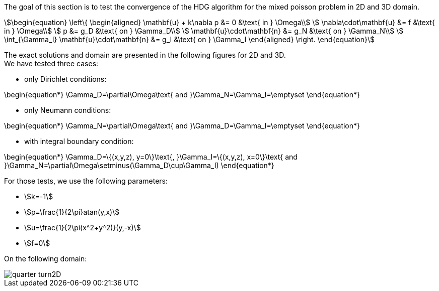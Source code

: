 :imagesdir: /images/

The goal of this section is to test the convergence of the HDG algorithm for the
mixed poisson problem in 2D and 3D domain. +
[stem]
++++
\begin{equation}
  \left\{
  \begin{aligned}
    \mathbf{u} + k\nabla p &= 0 &\text{ in } \Omega\\
    \nabla\cdot\mathbf{u} &= f &\text{ in } \Omega\\
    p &= g_D &\text{ on } \Gamma_D\\
    \mathbf{u}\cdot\mathbf{n} &= g_N &\text{ on } \Gamma_N\\
    \int_{\Gamma_I} \mathbf{u}\cdot\mathbf{n} &= g_I &\text{ on } \Gamma_I
  \end{aligned}
  \right.
\end{equation}
++++

The exact solutions and domain are presented in the following figures
for 2D and 3D. +
We have tested three cases:

* only Dirichlet conditions:
[stem]
++++
\begin{equation*}
\Gamma_D=\partial\Omega\text{ and }\Gamma_N=\Gamma_I=\emptyset
\end{equation*}
++++
* only Neumann conditions:
[stem]
++++
\begin{equation*}
\Gamma_N=\partial\Omega\text{ and }\Gamma_D=\Gamma_I=\emptyset
\end{equation*}
++++
* with integral boundary condition:
[stem]
++++
\begin{equation*}
\Gamma_D=\{(x,y,z), y=0\}\text{, }\Gamma_I=\{(x,y,z), x=0\}\text{ and }\Gamma_N=\partial\Omega\setminus(\Gamma_D\cup\Gamma_I)
\end{equation*}
++++


For those tests, we use the following parameters:

* stem:[k=-1]
* stem:[p=\frac{1}{2\pi}atan(y,x)]
* stem:[u=\frac{1}{2\pi(x^2+y^2)}(y,-x)]
* stem:[f=0]

On the following domain:

image::/images/quarter-turn2D.png[]

